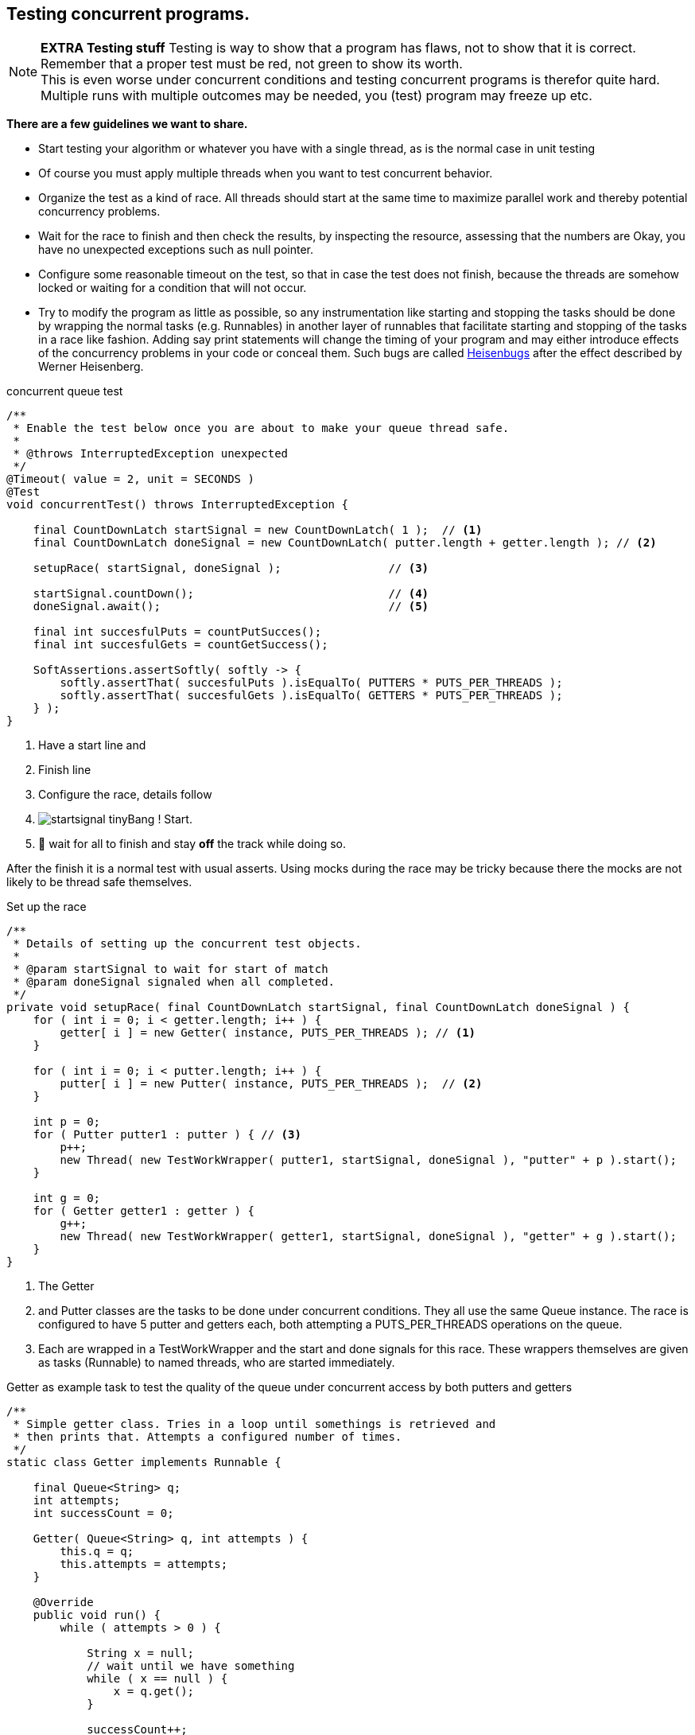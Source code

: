 == Testing concurrent programs.

[{extra}]
NOTE: *EXTRA Testing stuff*
Testing is way to show that a program has flaws, not to show that it is correct.
Remember that a proper test must be red, not green to show its worth. +
This is even worse under concurrent conditions and testing concurrent programs is
therefor quite hard. Multiple runs with multiple outcomes may be needed, you (test) program may freeze
up etc.


*There are a few guidelines we want to share.*

* Start testing your algorithm or whatever you have with a single thread, as is the
normal case in unit testing
* Of course you must apply multiple threads when you want to test concurrent behavior.
* Organize the test as a kind of race. All threads should start at the same time
  to maximize parallel work and thereby potential concurrency problems.
* Wait for the race to finish and then check the results, by inspecting the resource,
  assessing that the numbers are Okay, you have no unexpected exceptions such as null pointer.
* Configure some reasonable timeout on the test, so that in case the test does not finish, because the
  threads are somehow locked or waiting for a condition that will not occur.
* Try to modify the program as little as possible, so any instrumentation like starting and stopping
  the tasks should be done by wrapping the normal tasks (e.g. Runnables) in another layer of
  runnables that facilitate starting and stopping of the tasks in a race like fashion.
  Adding say print statements will change the timing of your program and may either introduce effects
  of the concurrency problems in your code or conceal them. Such bugs are called https://en.wikipedia.org/wiki/Heisenbug[Heisenbugs] after
  the effect described by Werner Heisenberg.

.concurrent queue test
[source,java]
----
/**
 * Enable the test below once you are about to make your queue thread safe.
 *
 * @throws InterruptedException unexpected
 */
@Timeout( value = 2, unit = SECONDS )
@Test
void concurrentTest() throws InterruptedException {

    final CountDownLatch startSignal = new CountDownLatch( 1 );  // <1>
    final CountDownLatch doneSignal = new CountDownLatch( putter.length + getter.length ); // <2>

    setupRace( startSignal, doneSignal );                // <3>

    startSignal.countDown();                             // <4>
    doneSignal.await();                                  // <5>

    final int succesfulPuts = countPutSucces();
    final int succesfulGets = countGetSuccess();

    SoftAssertions.assertSoftly( softly -> {
        softly.assertThat( succesfulPuts ).isEqualTo( PUTTERS * PUTS_PER_THREADS );
        softly.assertThat( succesfulGets ).isEqualTo( GETTERS * PUTS_PER_THREADS );
    } );
}
----

<1> Have a start line and
<2> Finish line
<3> Configure the race, details follow
<4> image:startsignal-tiny.png[role="thumb left"]Bang ! Start.
<5> 🏁 wait for all to finish and stay *off* the track while doing so.

After the finish it is a normal test with usual asserts. Using mocks during the race may be tricky because there
the mocks are not likely to be thread safe themselves.

.Set up the race
[source,java]
----
/**
 * Details of setting up the concurrent test objects.
 *
 * @param startSignal to wait for start of match
 * @param doneSignal signaled when all completed.
 */
private void setupRace( final CountDownLatch startSignal, final CountDownLatch doneSignal ) {
    for ( int i = 0; i < getter.length; i++ ) {
        getter[ i ] = new Getter( instance, PUTS_PER_THREADS ); // <1>
    }

    for ( int i = 0; i < putter.length; i++ ) {
        putter[ i ] = new Putter( instance, PUTS_PER_THREADS );  // <2>
    }

    int p = 0;
    for ( Putter putter1 : putter ) { // <3>
        p++;
        new Thread( new TestWorkWrapper( putter1, startSignal, doneSignal ), "putter" + p ).start();
    }

    int g = 0;
    for ( Getter getter1 : getter ) {
        g++;
        new Thread( new TestWorkWrapper( getter1, startSignal, doneSignal ), "getter" + g ).start();
    }
}
----

<1> The Getter
<2> and Putter classes are the tasks to be done under concurrent conditions.
  They all use the same Queue instance. The race is configured to have 5 putter and getters each,
  both attempting a PUTS_PER_THREADS operations on the queue.
<3> Each are wrapped in a TestWorkWrapper and the start and done signals for this race.
  These wrappers themselves are given as tasks (Runnable) to named threads, who are started immediately.

.Getter as example task to test the quality of the queue under concurrent access by both putters and getters
[source,java]
----
/**
 * Simple getter class. Tries in a loop until somethings is retrieved and
 * then prints that. Attempts a configured number of times.
 */
static class Getter implements Runnable {

    final Queue<String> q;
    int attempts;
    int successCount = 0;

    Getter( Queue<String> q, int attempts ) {
        this.q = q;
        this.attempts = attempts;
    }

    @Override
    public void run() {
        while ( attempts > 0 ) {

            String x = null;
            // wait until we have something
            while ( x == null ) {
                x = q.get();
            }

            successCount++;
            System.out.println( "x = " + x );
            attempts--;
        }
    }
}
----

.Match or race instrumentation to make all runnables to commence at the same time and have them signal when done.
[source,java]
----
/**
 * Helper class to wrap a runnable, hold it until start is given and signal
 * when done.
 */
static class TestWorkWrapper implements Runnable {

    final Runnable work;
    final CountDownLatch startSignal;
    final CountDownLatch doneSignal;

    TestWorkWrapper( Runnable work, CountDownLatch startSignal, CountDownLatch doneSignal ) {
        this.work = work;
        this.startSignal = startSignal;
        this.doneSignal = doneSignal;
    }

    @Override
    public void run() {
        try {
            startSignal.await();                     // <1>
            work.run();                              // <2>
        } catch ( InterruptedException ex ) {
            Logger.getLogger( ConcurrentQueueTest.class.getName() ).log( Level.SEVERE, null, ex );
        } finally {
            doneSignal.countDown();                  // <3>
            System.out.println( "finished worker " + Thread.currentThread().getName() );
        }
    }

}
----

<1> Wait for start signal
<2> Run, run.
<3> Signal that the work returned from running by countdown for this wrapped work.


The example given might be useful in other cases, but we will not give a guarantee
that it will work reliably in all or any cases.
